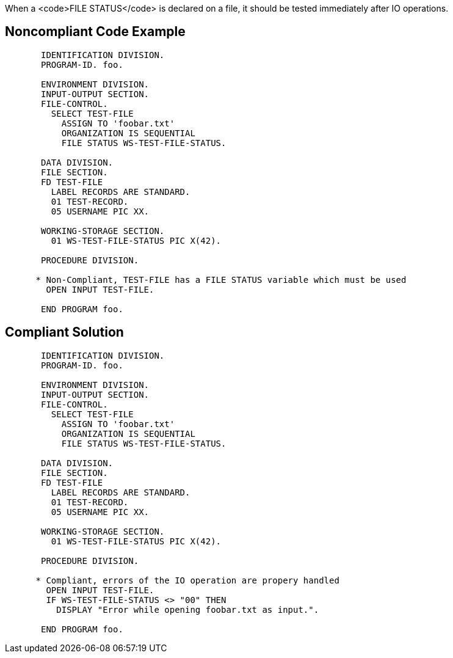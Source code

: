 When a <code>FILE STATUS</code> is declared on a file, it should be tested immediately after IO operations.


== Noncompliant Code Example

----
       IDENTIFICATION DIVISION.
       PROGRAM-ID. foo.

       ENVIRONMENT DIVISION.
       INPUT-OUTPUT SECTION.
       FILE-CONTROL.
         SELECT TEST-FILE
           ASSIGN TO 'foobar.txt'
           ORGANIZATION IS SEQUENTIAL
           FILE STATUS WS-TEST-FILE-STATUS.

       DATA DIVISION.
       FILE SECTION.
       FD TEST-FILE
         LABEL RECORDS ARE STANDARD.
         01 TEST-RECORD.
         05 USERNAME PIC XX.

       WORKING-STORAGE SECTION.
         01 WS-TEST-FILE-STATUS PIC X(42).

       PROCEDURE DIVISION.

      * Non-Compliant, TEST-FILE has a FILE STATUS variable which must be used
        OPEN INPUT TEST-FILE.

       END PROGRAM foo.
----


== Compliant Solution

----
       IDENTIFICATION DIVISION.
       PROGRAM-ID. foo.

       ENVIRONMENT DIVISION.
       INPUT-OUTPUT SECTION.
       FILE-CONTROL.
         SELECT TEST-FILE
           ASSIGN TO 'foobar.txt'
           ORGANIZATION IS SEQUENTIAL
           FILE STATUS WS-TEST-FILE-STATUS.

       DATA DIVISION.
       FILE SECTION.
       FD TEST-FILE
         LABEL RECORDS ARE STANDARD.
         01 TEST-RECORD.
         05 USERNAME PIC XX.

       WORKING-STORAGE SECTION.
         01 WS-TEST-FILE-STATUS PIC X(42).

       PROCEDURE DIVISION.

      * Compliant, errors of the IO operation are propery handled
        OPEN INPUT TEST-FILE.
        IF WS-TEST-FILE-STATUS <> "00" THEN
          DISPLAY "Error while opening foobar.txt as input.".

       END PROGRAM foo.
----

